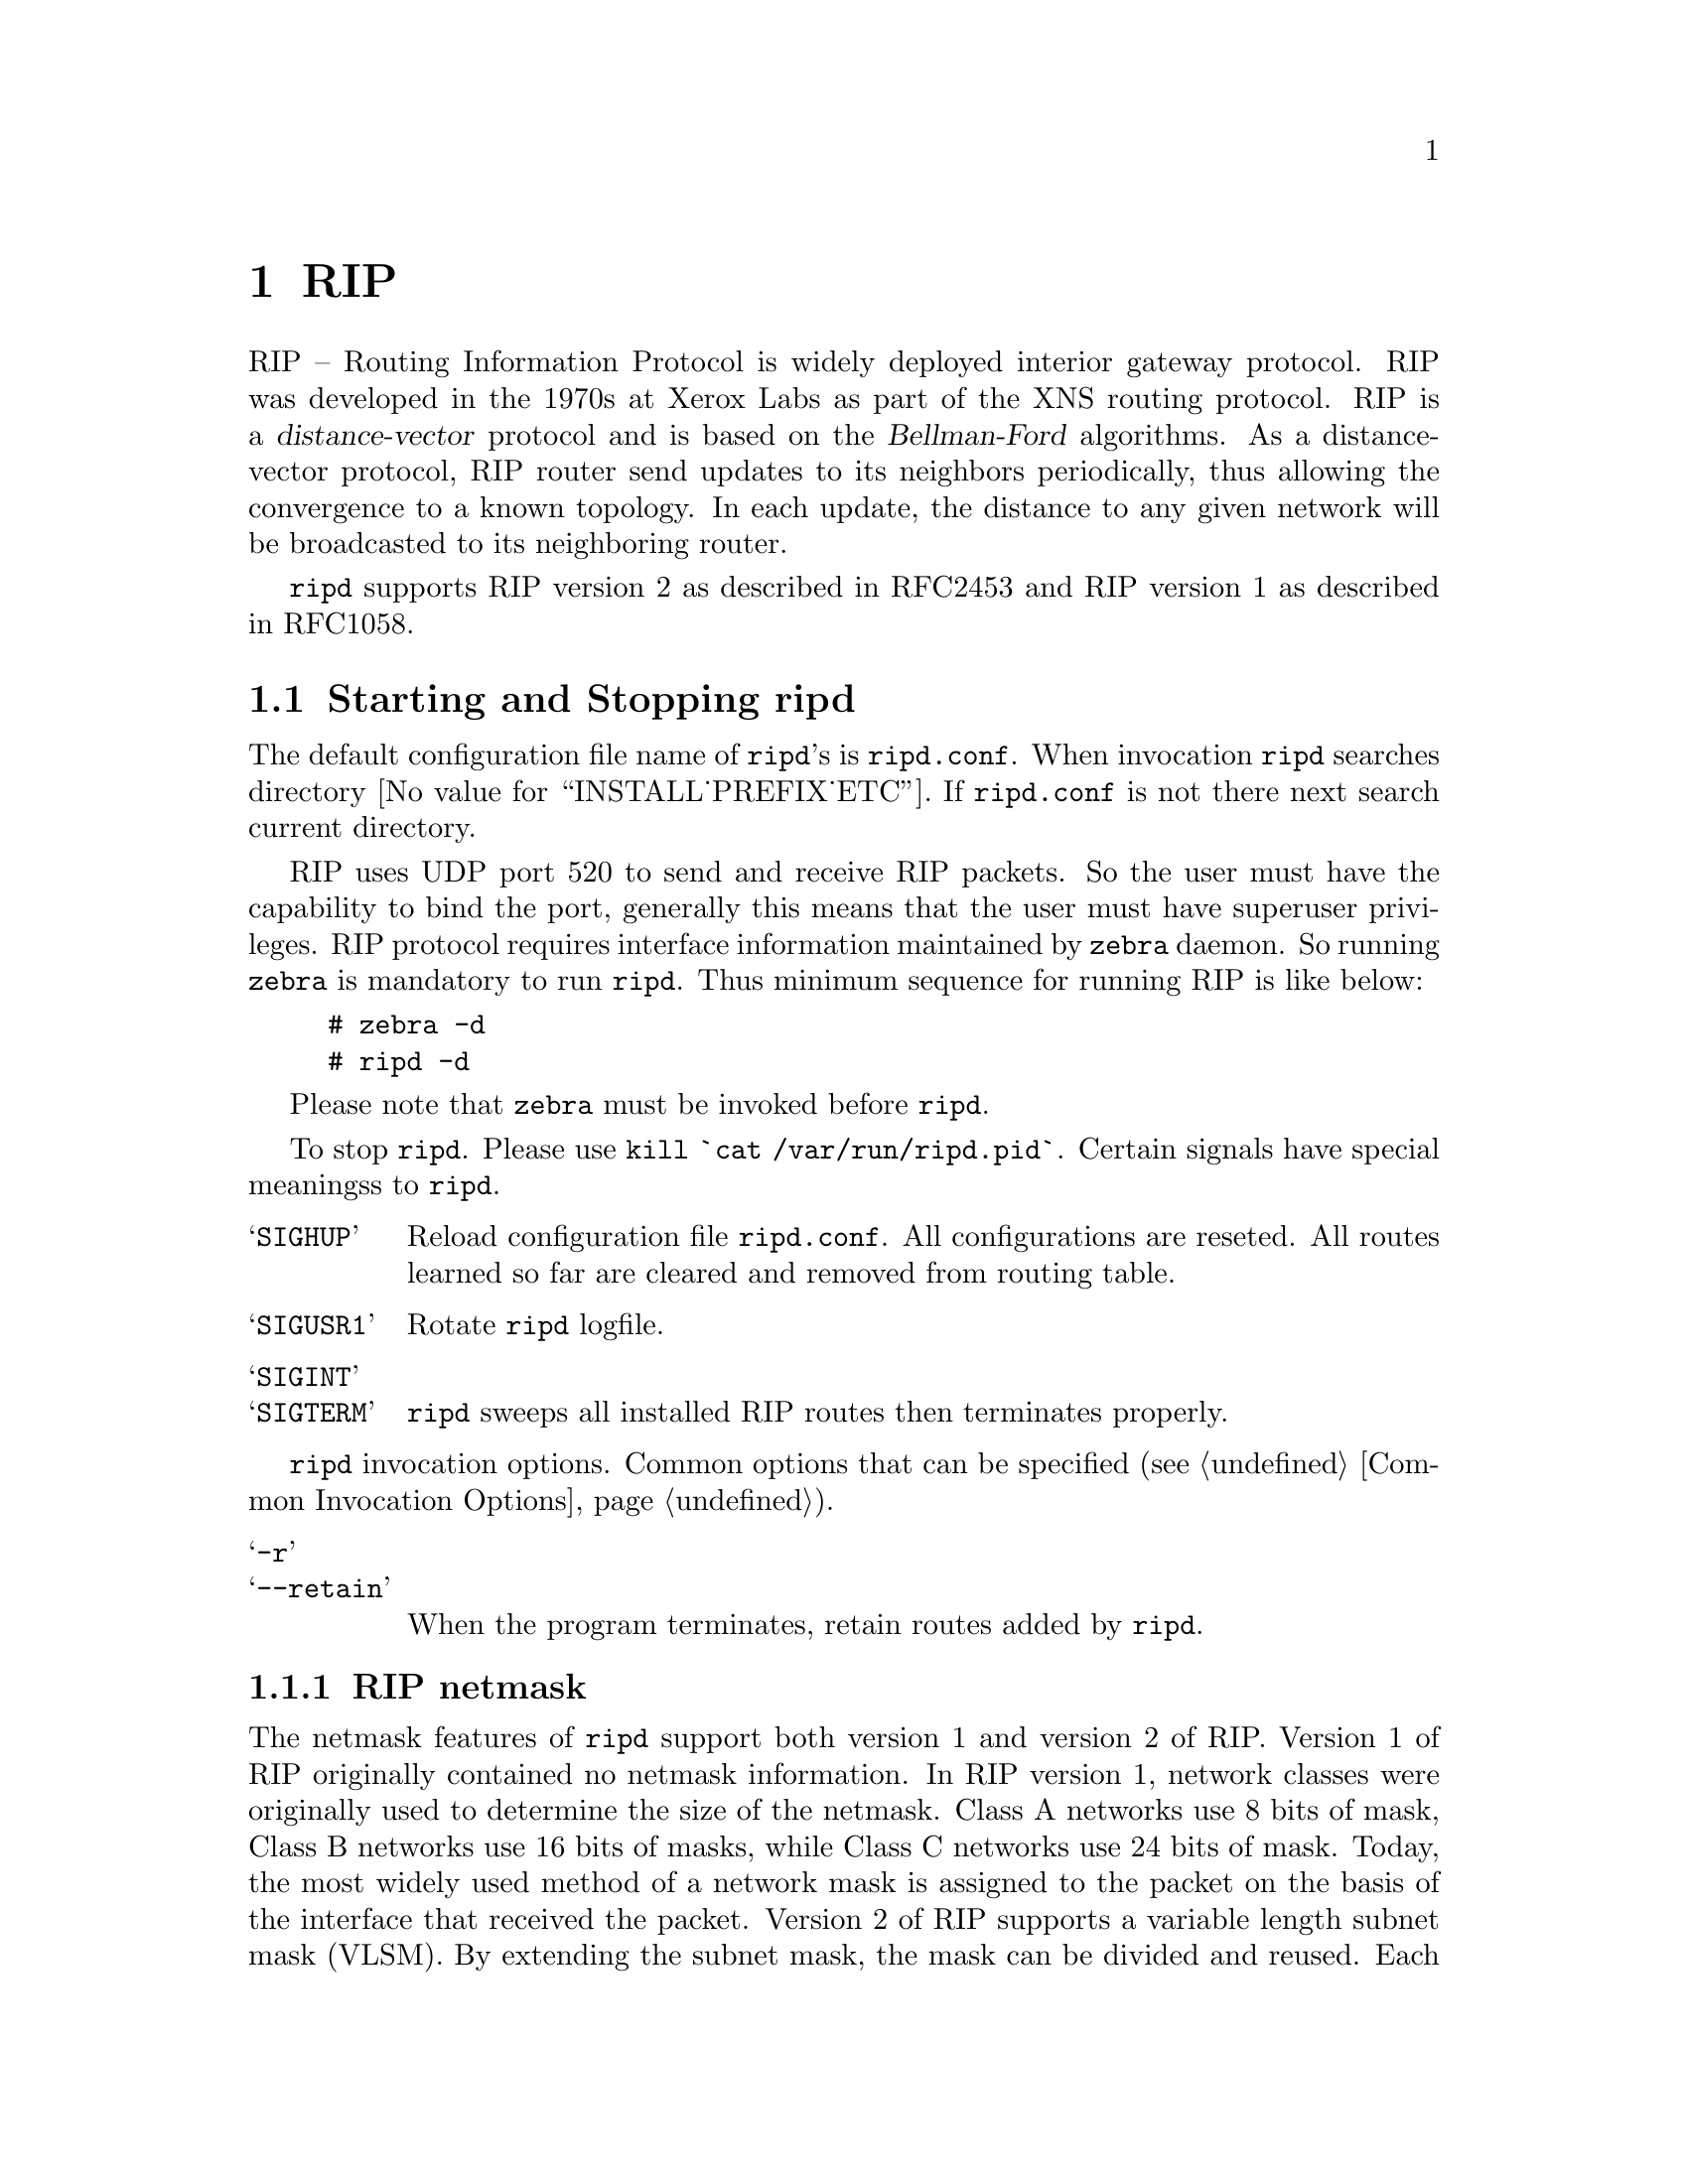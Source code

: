 @c -*-texinfo-*-
@c This is part of the Quagga Manual.
@c @value{COPYRIGHT_STR}
@c See file quagga.texi for copying conditions.
@node RIP
@chapter RIP

RIP -- Routing Information Protocol is widely deployed interior gateway
protocol.  RIP was developed in the 1970s at Xerox Labs as part of the
XNS routing protocol.  RIP is a @dfn{distance-vector} protocol and is
based on the @dfn{Bellman-Ford} algorithms.  As a distance-vector
protocol, RIP router send updates to its neighbors periodically, thus
allowing the convergence to a known topology.  In each update, the
distance to any given network will be broadcasted to its neighboring
router.

@command{ripd} supports RIP version 2 as described in RFC2453 and RIP
version 1 as described in RFC1058.

@menu
* Starting and Stopping ripd::  
* RIP Configuration::           
* RIP Version Control::
* How to Announce RIP route::   
* Filtering RIP Routes::        
* RIP Metric Manipulation::     
* RIP distance::                
* RIP route-map::               
* RIP Authentication::          
* RIP Timers::                  
* Show RIP Information::        
* RIP Debug Commands::          
@end menu

@node Starting and Stopping ripd
@section Starting and Stopping ripd

The default configuration file name of @command{ripd}'s is
@file{ripd.conf}.  When invocation @command{ripd} searches directory
@value{INSTALL_PREFIX_ETC}.  If @file{ripd.conf} is not there next
search current directory.

RIP uses UDP port 520 to send and receive RIP packets.  So the user must have
the capability to bind the port, generally this means that the user must
have superuser privileges.  RIP protocol requires interface information
maintained by @command{zebra} daemon.  So running @command{zebra}
is mandatory to run @command{ripd}.  Thus minimum sequence for running
RIP is like below:

@example
@group
# zebra -d
# ripd -d
@end group
@end example

Please note that @command{zebra} must be invoked before @command{ripd}.

To stop @command{ripd}.  Please use @command{kill `cat
/var/run/ripd.pid`}.  Certain signals have special meaningss to @command{ripd}.

@table @samp
@item SIGHUP
Reload configuration file @file{ripd.conf}.  All configurations are
reseted.  All routes learned so far are cleared and removed from routing
table.
@item SIGUSR1
Rotate @command{ripd} logfile.
@item SIGINT
@itemx SIGTERM
@command{ripd} sweeps all installed RIP routes then terminates properly.
@end table

@command{ripd} invocation options.  Common options that can be specified
(@pxref{Common Invocation Options}).

@table @samp
@item -r
@itemx --retain
When the program terminates, retain routes added by @command{ripd}.
@end table

@menu
* RIP netmask::                 
@end menu

@node RIP netmask
@subsection RIP netmask

The netmask features of @command{ripd} support both version 1 and version 2 of
RIP.  Version 1 of RIP originally contained no netmask information.  In
RIP version 1, network classes were originally used to determine the
size of the netmask.  Class A networks use 8 bits of mask, Class B
networks use 16 bits of masks, while Class C networks use 24 bits of
mask.  Today, the most widely used method of a network mask is assigned
to the packet on the basis of the interface that received the packet.
Version 2 of RIP supports a variable length subnet mask (VLSM).  By
extending the subnet mask, the mask can be divided and reused.  Each
subnet can be used for different purposes such as large to middle size
LANs and WAN links.  Quagga @command{ripd} does not support the non-sequential
netmasks that are included in RIP Version 2.

In a case of similar information with the same prefix and metric, the
old information will be suppressed.  Ripd does not currently support
equal cost multipath routing.


@node RIP Configuration
@section RIP Configuration

@deffn Command {router rip} {}
The @code{router rip} command is necessary to enable RIP.  To disable
RIP, use the @code{no router rip} command.  RIP must be enabled before
carrying out any of the RIP commands.
@end deffn

@deffn Command {no router rip} {}
Disable RIP.
@end deffn

@deffn {RIP Command} {network @var{network}} {}
@deffnx {RIP Command} {no network @var{network}} {}
Set the RIP enable interface by @var{network}.  The interfaces which
have addresses matching with @var{network} are enabled.

This group of commands either enables or disables RIP interfaces between
certain numbers of a specified network address.  For example, if the
network for 10.0.0.0/24 is RIP enabled, this would result in all the
addresses from 10.0.0.0 to 10.0.0.255 being enabled for RIP.  The @code{no
network} command will disable RIP for the specified network.
@end deffn

@deffn {RIP Command} {network @var{ifname}} {}
@deffnx {RIP Command} {no network @var{ifname}} {}
Set a RIP enabled interface by @var{ifname}.  Both the sending and
receiving of RIP packets will be enabled on the port specified in the
@code{network ifname} command.  The @code{no network ifname} command will disable
RIP on the specified interface.
@end deffn

@deffn {RIP Command} {neighbor @var{a.b.c.d}} {}
@deffnx {RIP Command} {no neighbor @var{a.b.c.d}} {}
Specify RIP neighbor.  When a neighbor doesn't understand multicast,
this command is used to specify neighbors.  In some cases, not all
routers will be able to understand multicasting, where packets are sent
to a network or a group of addresses.  In a situation where a neighbor
cannot process multicast packets, it is necessary to establish a direct
link between routers.  The neighbor command allows the network
administrator to specify a router as a RIP neighbor.  The @code{no
neighbor a.b.c.d} command will disable the RIP neighbor.
@end deffn

Below is very simple RIP configuration.  Interface @code{eth0} and
interface which address match to @code{10.0.0.0/8} are RIP enabled.

@example
@group
!
router rip
 network 10.0.0.0/8
 network eth0
!
@end group
@end example

Passive interface

@deffn {RIP command} {passive-interface (@var{IFNAME}|default)} {}
@deffnx {RIP command} {no passive-interface @var{IFNAME}} {}
This command sets the specified interface to passive mode.  On passive mode
interface, all receiving packets are processed as normal and ripd does
not send either multicast or unicast RIP packets except to RIP neighbors
specified with @code{neighbor} command. The interface may be specified
as @var{default} to make ripd default to passive on all interfaces. 

The default is to be passive on all interfaces.
@end deffn

RIP split-horizon

@deffn {Interface command} {ip split-horizon} {}
@deffnx {Interface command} {no ip split-horizon} {}
Control split-horizon on the interface.  Default is @code{ip
split-horizon}.  If you don't perform split-horizon on the interface,
please specify @code{no ip split-horizon}.
@end deffn

@node RIP Version Control
@section RIP Version Control

RIP can be configured to send either Version 1 or Version 2 packets.
The default is to send RIPv2 while accepting both RIPv1 and RIPv2 (and
replying with packets of the appropriate version for REQUESTS /
triggered updates). The version to receive and send can be specified
globally, and further overriden on a per-interface basis if needs be
for send and receive seperately (see below).

It is important to note that RIPv1 can not be authenticated. Further,
if RIPv1 is enabled then RIP will reply to REQUEST packets, sending the
state of its RIP routing table to any remote routers that ask on
demand. For a more detailed discussion on the security implications of
RIPv1 see @ref{RIP Authentication}.

@deffn {RIP Command} {version @var{version}} {}
Set RIP version to accept for reads and send.  @var{version}
can be either `1'' or `2''. 

Disabling RIPv1 by specifying version 2 is STRONGLY encouraged,
@xref{RIP Authentication}. This may become the default in a future
release.

Default: Send Version 2, and accept either version.
@end deffn

@deffn {RIP Command} {no version} {}
Reset the global version setting back to the default.
@end deffn

@deffn {Interface command} {ip rip send version @var{version}} {}
@var{version} can be `1', `2' or `1 2'.

This interface command overrides the global rip version setting, and
selects which version of RIP to send packets with, for this interface
specifically. Choice of RIP Version 1, RIP Version 2, or both versions. 
In the latter case, where `1 2' is specified, packets will be both
broadcast and multicast.

Default: Send packets according to the global version (version 2)
@end deffn

@deffn {Interface command} {ip rip receive version @var{version}} {}
@var{version} can be `1', `2' or `1 2'.

This interface command overrides the global rip version setting, and
selects which versions of RIP packets will be accepted on this
interface. Choice of RIP Version 1, RIP Version 2, or both.

Default: Accept packets according to the global setting (both 1 and 2).
@end deffn

@node How to Announce RIP route
@section How to Announce RIP route

@deffn {RIP command} {redistribute kernel} {}
@deffnx {RIP command} {redistribute kernel metric <0-16>} {}
@deffnx {RIP command} {redistribute kernel route-map @var{route-map}} {}
@deffnx {RIP command} {no redistribute kernel} {}
@code{redistribute kernel} redistributes routing information from
kernel route entries into the RIP tables. @code{no redistribute kernel}
disables the routes.
@end deffn

@deffn {RIP command} {redistribute static} {}
@deffnx {RIP command} {redistribute static metric <0-16>} {}
@deffnx {RIP command} {redistribute static route-map @var{route-map}} {}
@deffnx {RIP command} {no redistribute static} {}
@code{redistribute static} redistributes routing information from
static route entries into the RIP tables. @code{no redistribute static}
disables the routes.
@end deffn

@deffn {RIP command} {redistribute connected} {}
@deffnx {RIP command} {redistribute connected metric <0-16>} {}
@deffnx {RIP command} {redistribute connected route-map @var{route-map}} {}
@deffnx {RIP command} {no redistribute connected} {}
Redistribute connected routes into the RIP tables.  @code{no
redistribute connected} disables the connected routes in the RIP tables.
This command redistribute connected of the interface which RIP disabled.
The connected route on RIP enabled interface is announced by default.
@end deffn

@deffn {RIP command} {redistribute ospf} {}
@deffnx {RIP command} {redistribute ospf metric <0-16>} {}
@deffnx {RIP command} {redistribute ospf route-map @var{route-map}} {}
@deffnx {RIP command} {no redistribute ospf} {}
@code{redistribute ospf} redistributes routing information from
ospf route entries into the RIP tables. @code{no redistribute ospf}
disables the routes.
@end deffn

@deffn {RIP command} {redistribute bgp} {}
@deffnx {RIP command} {redistribute bgp metric <0-16>} {}
@deffnx {RIP command} {redistribute bgp route-map @var{route-map}} {}
@deffnx {RIP command} {no redistribute bgp} {}
@code{redistribute bgp} redistributes routing information from
bgp route entries into the RIP tables. @code{no redistribute bgp}
disables the routes.
@end deffn

If you want to specify RIP only static routes:

@deffn {RIP command} {default-information originate} {}
@end deffn

@deffn {RIP command} {route @var{a.b.c.d/m}} {}
@deffnx {RIP command} {no route @var{a.b.c.d/m}} {}
This command is specific to Quagga.  The @code{route} command makes a static
route only inside RIP. This command should be used only by advanced
users who are particularly knowledgeable about the RIP protocol.  In
most cases, we recommend creating a static route in Quagga and
redistributing it in RIP using @code{redistribute static}.
@end deffn

@node  Filtering RIP Routes
@section Filtering RIP Routes

RIP routes can be filtered by a distribute-list.

@deffn Command {distribute-list @var{access_list} @var{direct} @var{ifname}} {}
You can apply access lists to the interface with a @code{distribute-list}
command.  @var{access_list} is the access list name.  @var{direct} is
@samp{in} or @samp{out}.  If @var{direct} is @samp{in} the access list
is applied to input packets.

The @code{distribute-list} command can be used to filter the RIP path.
@code{distribute-list} can apply access-lists to a chosen interface.
First, one should specify the access-list.  Next, the name of the
access-list is used in the distribute-list command.  For example, in the
following configuration @samp{eth0} will permit only the paths that
match the route 10.0.0.0/8

@example
@group
!
router rip
 distribute-list private in eth0
!
access-list private permit 10 10.0.0.0/8
access-list private deny any
!
@end group
@end example
@end deffn

@code{distribute-list} can be applied to both incoming and outgoing data.

@deffn Command {distribute-list prefix @var{prefix_list} (in|out) @var{ifname}} {}
You can apply prefix lists to the interface with a
@code{distribute-list} command.  @var{prefix_list} is the prefix list
name.  Next is the direction of @samp{in} or @samp{out}.  If
@var{direct} is @samp{in} the access list is applied to input packets.
@end deffn

@node RIP Metric Manipulation
@section RIP Metric Manipulation

RIP metric is a value for distance for the network.  Usually
@command{ripd} increment the metric when the network information is
received.  Redistributed routes' metric is set to 1.

@deffn {RIP command} {default-metric <1-16>} {}
@deffnx {RIP command} {no default-metric <1-16>} {}
This command modifies the default metric value for redistributed routes.  The
default value is 1.  This command does not affect connected route
even if it is redistributed by @command{redistribute connected}.  To modify
connected route's metric value, please use @command{redistribute
connected metric} or @command{route-map}.  @command{offset-list} also
affects connected routes.
@end deffn

@deffn {RIP command} {offset-list @var{access-list} (in|out)} {}
@deffnx {RIP command} {offset-list @var{access-list} (in|out) @var{ifname}} {}
@end deffn

@node RIP distance
@section RIP distance

Distance value is used in zebra daemon.  Default RIP distance is 120.

@deffn {RIP command} {distance <1-255>} {}
@deffnx {RIP command} {no distance <1-255>} {}
Set default RIP distance to specified value.
@end deffn

@deffn {RIP command} {distance <1-255> @var{A.B.C.D/M}} {}
@deffnx {RIP command} {no distance <1-255> @var{A.B.C.D/M}} {}
Set default RIP distance to specified value when the route's source IP
address matches the specified prefix.
@end deffn

@deffn {RIP command} {distance <1-255> @var{A.B.C.D/M} @var{access-list}} {}
@deffnx {RIP command} {no distance <1-255> @var{A.B.C.D/M} @var{access-list}} {}
Set default RIP distance to specified value when the route's source IP
address matches the specified prefix and the specified access-list.
@end deffn

@node RIP route-map
@section RIP route-map

Usage of @command{ripd}'s route-map support.

Optional argument route-map MAP_NAME can be added to each @code{redistribute}
statement.

@example
redistribute static [route-map MAP_NAME]
redistribute connected [route-map MAP_NAME]
.....
@end example

Cisco applies route-map _before_ routes will exported to rip route table. 
In current Quagga's test implementation, @command{ripd} applies route-map
after routes are listed in the route table and before routes will be
announced to an interface (something like output filter). I think it is not
so clear, but it is draft and it may be changed at future.

Route-map statement (@pxref{Route Map}) is needed to use route-map
functionality.

@deffn {Route Map} {match interface @var{word}} {}
This command match to incoming interface.  Notation of this match is
different from Cisco. Cisco uses a list of interfaces - NAME1 NAME2
... NAMEN.  Ripd allows only one name (maybe will change in the
future).  Next - Cisco means interface which includes next-hop of
routes (it is somewhat similar to "ip next-hop" statement).  Ripd
means interface where this route will be sent. This difference is
because "next-hop" of same routes which sends to different interfaces
must be different. Maybe it'd be better to made new matches - say
"match interface-out NAME" or something like that.
@end deffn

@deffn {Route Map} {match ip address @var{word}} {}
@deffnx {Route Map} {match ip address prefix-list @var{word}} {}
Match if route destination is permitted by access-list.
@end deffn

@deffn {Route Map} {match ip next-hop @var{word}} {}
@deffnx {Route Map} {match ip next-hop prefix-list @var{word}} {}
Match if route next-hop (meaning next-hop listed in the rip route-table
as displayed by "show ip rip") is permitted by access-list.
@end deffn

@deffn {Route Map} {match metric <0-4294967295>} {}
This command match to the metric value of RIP updates.  For other
protocol compatibility metric range is shown as <0-4294967295>.  But
for RIP protocol only the value range <0-16> make sense.
@end deffn

@deffn {Route Map} {set ip next-hop A.B.C.D} {}
This command set next hop value in RIPv2 protocol.  This command does
not affect RIPv1 because there is no next hop field in the packet.
@end deffn

@deffn {Route Map} {set metric <0-4294967295>} {}
Set a metric for matched route when sending announcement.  The metric
value range is very large for compatibility with other protocols.  For
RIP, valid metric values are from 1 to 16.
@end deffn

@node RIP Authentication
@section RIP Authentication

RIPv2 allows packets to be authenticated via either an insecure plain
text password, included with the packet, or via a more secure MD5 based
@acronym{HMAC, keyed-Hashing for Message AuthentiCation},
RIPv1 can not be authenticated at all, thus when authentication is
configured @code{ripd} will discard routing updates received via RIPv1
packets.

However, unless RIPv1 reception is disabled entirely, 
@xref{RIP Version Control}, RIPv1 REQUEST packets which are received,
which query the router for routing information, will still be honoured
by @code{ripd}, and @code{ripd} WILL reply to such packets. This allows 
@code{ripd} to honour such REQUESTs (which sometimes is used by old
equipment and very simple devices to bootstrap their default route),
while still providing security for route updates which are received.

In short: Enabling authentication prevents routes being updated by
unauthenticated remote routers, but still can allow routes (I.e. the
entire RIP routing table) to be queried remotely, potentially by anyone
on the internet, via RIPv1.

To prevent such unauthenticated querying of routes disable RIPv1,
@xref{RIP Version Control}.

@deffn {Interface command} {ip rip authentication mode md5} {}
@deffnx {Interface command} {no ip rip authentication mode md5} {}
Set the interface with RIPv2 MD5 authentication.
@end deffn

@deffn {Interface command} {ip rip authentication mode text} {}
@deffnx {Interface command} {no ip rip authentication mode text} {}
Set the interface with RIPv2 simple password authentication.
@end deffn

@deffn {Interface command} {ip rip authentication string @var{string}} {}
@deffnx {Interface command} {no ip rip authentication string @var{string}} {}
RIP version 2 has simple text authentication.  This command sets
authentication string.  The string must be shorter than 16 characters.
@end deffn

@deffn {Interface command} {ip rip authentication key-chain @var{key-chain}} {}
@deffnx {Interface command} {no ip rip authentication key-chain @var{key-chain}} {}
Specifiy Keyed MD5 chain.
@end deffn

@example
!
key chain test
 key 1
  key-string test
!
interface eth1
 ip rip authentication mode md5
 ip rip authentication key-chain test
!
@end example

@node RIP Timers
@section RIP Timers

@deffn {RIP command} {timers basic @var{update} @var{timeout} @var{garbage}} {}

RIP protocol has several timers.  User can configure those timers' values
by @code{timers basic} command.

The default settings for the timers are as follows: 

@itemize @bullet 
@item
The update timer is 30 seconds. Every update timer seconds, the RIP
process is awakened to send an unsolicited Response message containing
the complete routing table to all neighboring RIP routers.

@item
The timeout timer is 180 seconds. Upon expiration of the timeout, the
route is no longer valid; however, it is retained in the routing table
for a short time so that neighbors can be notified that the route has
been dropped.

@item
The garbage collect timer is 120 seconds.  Upon expiration of the
garbage-collection timer, the route is finally removed from the routing
table.

@end itemize

The @code{timers basic} command allows the the default values of the timers
listed above to be changed.
@end deffn

@deffn {RIP command} {no timers basic} {}
The @code{no timers basic} command will reset the timers to the default
settings listed above.
@end deffn

@node Show RIP Information
@section Show RIP Information

To display RIP routes.

@deffn Command {show ip rip} {}
Show RIP routes.
@end deffn

The command displays all RIP routes. For routes that are received
through RIP, this command will display the time the packet was sent and
the tag information.  This command will also display this information
for routes redistributed into RIP.

@c Exmaple here.

@deffn Command {show ip protocols} {}
The command displays current RIP status.  It includes RIP timer,
filtering, version, RIP enabled interface and RIP peer inforation.
@end deffn

@example
@group
ripd> @b{show ip protocols}
Routing Protocol is "rip"
  Sending updates every 30 seconds with +/-50%, next due in 35 seconds
  Timeout after 180 seconds, garbage collect after 120 seconds
  Outgoing update filter list for all interface is not set
  Incoming update filter list for all interface is not set
  Default redistribution metric is 1
  Redistributing: kernel connected
  Default version control: send version 2, receive version 2 
    Interface        Send  Recv
  Routing for Networks:
    eth0
    eth1
    1.1.1.1
    203.181.89.241
  Routing Information Sources:
    Gateway          BadPackets BadRoutes  Distance Last Update
@end group
@end example

@node RIP Debug Commands
@section RIP Debug Commands

Debug for RIP protocol.

@deffn Command {debug rip events} {}
Debug rip events.
@end deffn

@code{debug rip} will show RIP events.  Sending and receiving
packets, timers, and changes in interfaces are events shown with @command{ripd}.

@deffn Command {debug rip packet} {}
Debug rip packet.
@end deffn

@code{debug rip packet} will display detailed information about the RIP
packets.  The origin and port number of the packet as well as a packet
dump is shown.

@deffn Command {debug rip zebra} {}
Debug rip between zebra communication.
@end deffn

This command will show the communication between @command{ripd} and
@command{zebra}.  The main information will include addition and deletion of
paths to the kernel and the sending and receiving of interface information.

@deffn Command {show debugging rip} {}
Display @command{ripd}'s debugging option.
@end deffn

@code{show debugging rip} will show all information currently set for ripd
debug.
